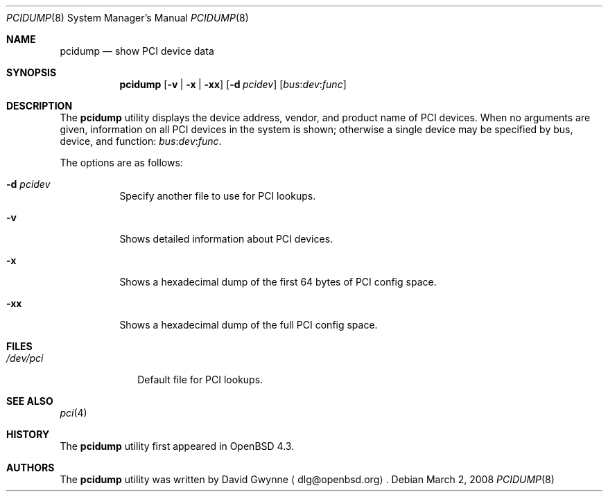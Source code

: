 .\"	$OpenBSD: pcidump.8,v 1.6 2008/03/02 17:59:10 kettenis Exp $
.\"
.\" Copyright (c) 2007 Paul de Weerd <weerd@weirdnet.nl>
.\"
.\" Permission to use, copy, modify, and distribute this software for any
.\" purpose with or without fee is hereby granted, provided that the above
.\" copyright notice and this permission notice appear in all copies.
.\"
.\" THE SOFTWARE IS PROVIDED "AS IS" AND THE AUTHOR DISCLAIMS ALL WARRANTIES
.\" WITH REGARD TO THIS SOFTWARE INCLUDING ALL IMPLIED WARRANTIES OF
.\" MERCHANTABILITY AND FITNESS. IN NO EVENT SHALL THE AUTHOR BE LIABLE FOR
.\" ANY SPECIAL, DIRECT, INDIRECT, OR CONSEQUENTIAL DAMAGES OR ANY DAMAGES
.\" WHATSOEVER RESULTING FROM LOSS OF USE, DATA OR PROFITS, WHETHER IN AN
.\" TORTIOUS ACTION, ARISING OUT OF
.\" PERFORMANCE OF THIS SOFTWARE.
.\"
.Dd $Mdocdate: March 2 2008 $
.Dt PCIDUMP 8
.Os
.Sh NAME
.Nm pcidump
.Nd show PCI device data
.Sh SYNOPSIS
.Nm pcidump
.Op Fl v | x | xx
.Op Fl d Ar pcidev
.Sm off
.Op Ar bus : dev : func
.Sm on
.Sh DESCRIPTION
The
.Nm
utility displays the device address, vendor, and product name
of PCI devices.
When no arguments are given,
information on all PCI devices in the system is shown;
otherwise a single device may be specified by bus, device, and function:
.Sm off
.Ar bus : dev : func .
.Sm on
.Pp
The options are as follows:
.Bl -tag -width Ds
.It Fl d Ar pcidev
Specify another file to use for PCI lookups.
.It Fl v
Shows detailed information about PCI devices.
.It Fl x
Shows a hexadecimal dump of the first 64 bytes of PCI config space.
.It Fl xx
Shows a hexadecimal dump of the full PCI config space.
.El
.Sh FILES
.Bl -tag -width /dev/pci -compact
.It Pa /dev/pci
Default file for PCI lookups.
.El
.Sh SEE ALSO
.Xr pci 4
.Sh HISTORY
The
.Nm
utility first appeared in
.Ox 4.3 .
.Sh AUTHORS
.An -nosplit
The
.Nm
utility was written by
.An David Gwynne
.Aq dlg@openbsd.org .
